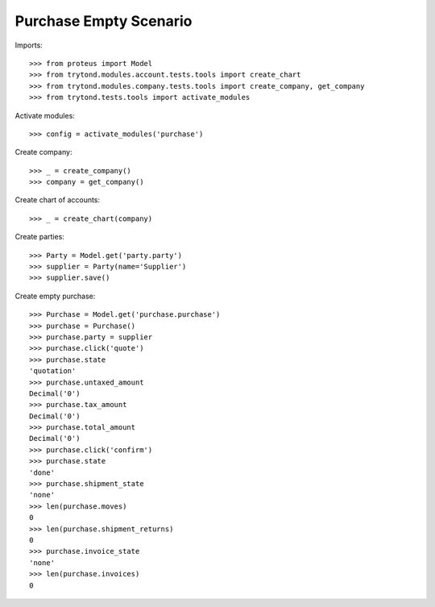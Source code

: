 =======================
Purchase Empty Scenario
=======================

Imports::

    >>> from proteus import Model
    >>> from trytond.modules.account.tests.tools import create_chart
    >>> from trytond.modules.company.tests.tools import create_company, get_company
    >>> from trytond.tests.tools import activate_modules

Activate modules::

    >>> config = activate_modules('purchase')

Create company::

    >>> _ = create_company()
    >>> company = get_company()

Create chart of accounts::

    >>> _ = create_chart(company)

Create parties::

    >>> Party = Model.get('party.party')
    >>> supplier = Party(name='Supplier')
    >>> supplier.save()

Create empty purchase::

    >>> Purchase = Model.get('purchase.purchase')
    >>> purchase = Purchase()
    >>> purchase.party = supplier
    >>> purchase.click('quote')
    >>> purchase.state
    'quotation'
    >>> purchase.untaxed_amount
    Decimal('0')
    >>> purchase.tax_amount
    Decimal('0')
    >>> purchase.total_amount
    Decimal('0')
    >>> purchase.click('confirm')
    >>> purchase.state
    'done'
    >>> purchase.shipment_state
    'none'
    >>> len(purchase.moves)
    0
    >>> len(purchase.shipment_returns)
    0
    >>> purchase.invoice_state
    'none'
    >>> len(purchase.invoices)
    0
